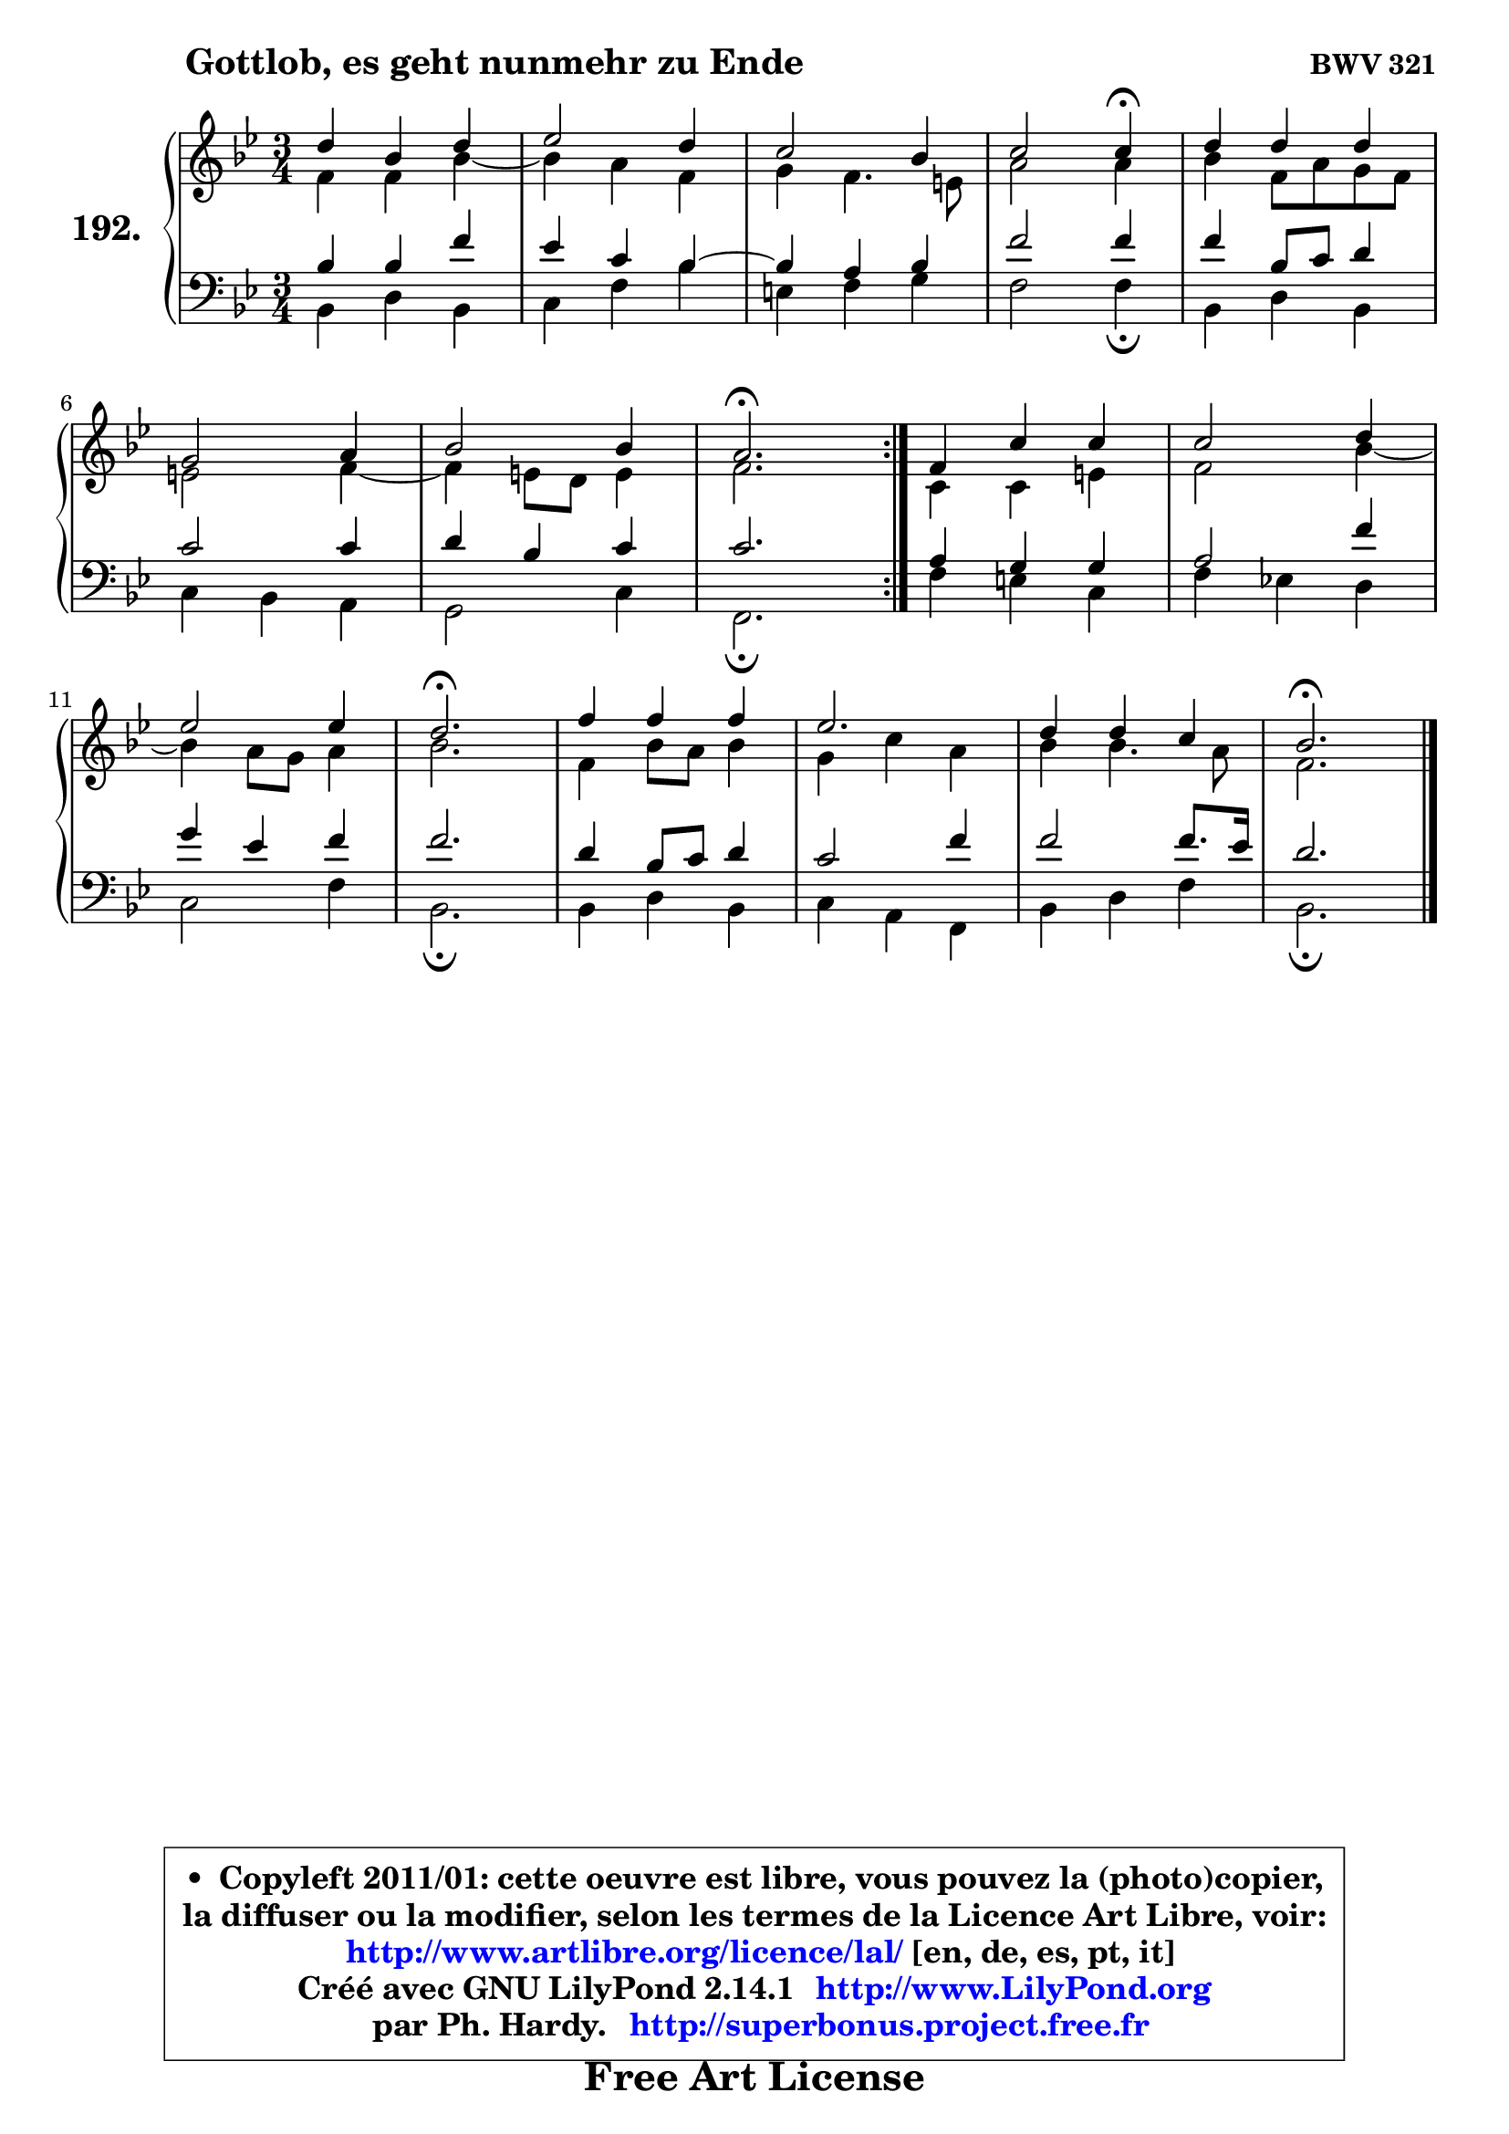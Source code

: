 
\version "2.14.1"

    \paper {
%	system-system-spacing #'padding = #0.1
%	score-system-spacing #'padding = #0.1
%	ragged-bottom = ##f
%	ragged-last-bottom = ##f
	}

    \header {
      opus = \markup { \bold "BWV 321" }
      piece = \markup { \hspace #9 \fontsize #2 \bold "Gottlob, es geht nunmehr zu Ende" }
      maintainer = "Ph. Hardy"
      maintainerEmail = "superbonus.project@free.fr"
      lastupdated = "2011/Jul/20"
      tagline = \markup { \fontsize #3 \bold "Free Art License" }
      copyright = \markup { \fontsize #3  \bold   \override #'(box-padding .  1.0) \override #'(baseline-skip . 2.9) \box \column { \center-align { \fontsize #-2 \line { • \hspace #0.5 Copyleft 2011/01: cette oeuvre est libre, vous pouvez la (photo)copier, } \line { \fontsize #-2 \line {la diffuser ou la modifier, selon les termes de la Licence Art Libre, voir: } } \line { \fontsize #-2 \with-url #"http://www.artlibre.org/licence/lal/" \line { \fontsize #1 \hspace #1.0 \with-color #blue http://www.artlibre.org/licence/lal/ [en, de, es, pt, it] } } \line { \fontsize #-2 \line { Créé avec GNU LilyPond 2.14.1 \with-url #"http://www.LilyPond.org" \line { \with-color #blue \fontsize #1 \hspace #1.0 \with-color #blue http://www.LilyPond.org } } } \line { \hspace #1.0 \fontsize #-2 \line {par Ph. Hardy. } \line { \fontsize #-2 \with-url #"http://superbonus.project.free.fr" \line { \fontsize #1 \hspace #1.0 \with-color #blue http://superbonus.project.free.fr } } } } } }

	  }

  guidemidi = {
	\repeat volta 2 {
        R2. |
        R2. |
        R2. |
        r2 \tempo 4 = 30 r4 \tempo 4 = 78 |
        R2. |
        R2. |
        R2. |
        \tempo 4 = 40 r2. \tempo 4 = 78 | } %fin du repeat
        R2. |
        R2. |
        R2. |
        \tempo 4 = 40 r2. \tempo 4 = 78 |
        R2. |
        R2. |
        R2. |
        \tempo 4 = 40 r2. |
	}

  upper = {
	\time 3/4
	\key bes \major
	\clef treble
	\voiceOne
	<< { 
	% SOPRANO
	\set Voice.midiInstrument = "acoustic grand"
	\relative c'' {
	\repeat volta 2 {
        d4 bes d |
        es2 d4 |
        c2 bes4 |
        c2 c4\fermata |
        d4 d d |
\break
        g,2 a4 |
        bes2 bes4 |
        a2.\fermata | } %fin du repeat
        f4 c' c |
        c2 d4 |
\break
        es2 es4 |
        d2.\fermata |
        f4 f f |
        es2. |
        d4 d c |
        bes2.\fermata |
        \bar "|."
	} % fin de relative
	}

	\context Voice="1" { \voiceTwo 
	% ALTO
	\set Voice.midiInstrument = "acoustic grand"
	\relative c' {
	\repeat volta 2 {
        f4 f bes ~ |
	bes4 a4 f |
        g4 f4. e8 |
        a2 a4 |
        bes4 f8 a g f |
        e2 f4 ~ |
	f4 e8 d e4 |
        f2. | } %fin du repeat
        c4 c e |
        f2 bes4 ~ |
	bes a8 g a4 |
        bes2. |
        f4 bes8 a bes4 |
        g4 c a |
        bes4 bes4. a8 |
        f2. |
        \bar "|."
	} % fin de relative
	\oneVoice
	} >>
	}

    lower = {
	\time 3/4
	\key bes \major
	\clef bass
	\voiceOne
	<< { 
	% TENOR
	\set Voice.midiInstrument = "acoustic grand"
	\relative c' {
	\repeat volta 2 {
        bes4 bes f' |
        es4 c bes4 ~ |
	bes4 a4 bes |
        f'2 f4 |
        f4 bes,8 c d4 |
        c2 c4 |
        d4 bes c |
        c2. | } %fin du repeat
        a4 g g |
        a2 f'4 |
        g4 es f |
        f2. |
        d4 bes8 c d4 |
        c2 f4 |
        f2 f8. es16 |
        d2. |
        \bar "|."
	} % fin de relative
	}
	\context Voice="1" { \voiceTwo 
	% BASS
	\set Voice.midiInstrument = "acoustic grand"
	\relative c {
	\repeat volta 2 {
        bes4 d bes |
        c4 f bes |
        e,4 f g |
        f2 f4\fermata |
        bes,4 d bes |
        c4 bes a |
        g2 c4 |
        f,2.\fermata | } %fin du repeat
        f'4 e c |
        f4 es! d |
        c2 f4 |
        bes,2.\fermata |
        bes4 d bes |
        c4 a f |
        bes4 d f |
        bes,2.\fermata |
        \bar "|."
	} % fin de relative
	\oneVoice
	} >>
	}


    \score { 

	\new PianoStaff <<
	\set PianoStaff.instrumentName = \markup { \bold \huge "192." }
	\new Staff = "upper" \upper
	\new Staff = "lower" \lower
	>>

    \layout {
%	ragged-last = ##f
	   }

         } % fin de score

  \score {
    \unfoldRepeats { << \guidemidi \upper \lower >> }
    \midi {
    \context {
     \Staff
      \remove "Staff_performer"
               }

     \context {
      \Voice
       \consists "Staff_performer"
                }

     \context { 
      \Score
      tempoWholesPerMinute = #(ly:make-moment 78 4)
		}
	    }
	}

